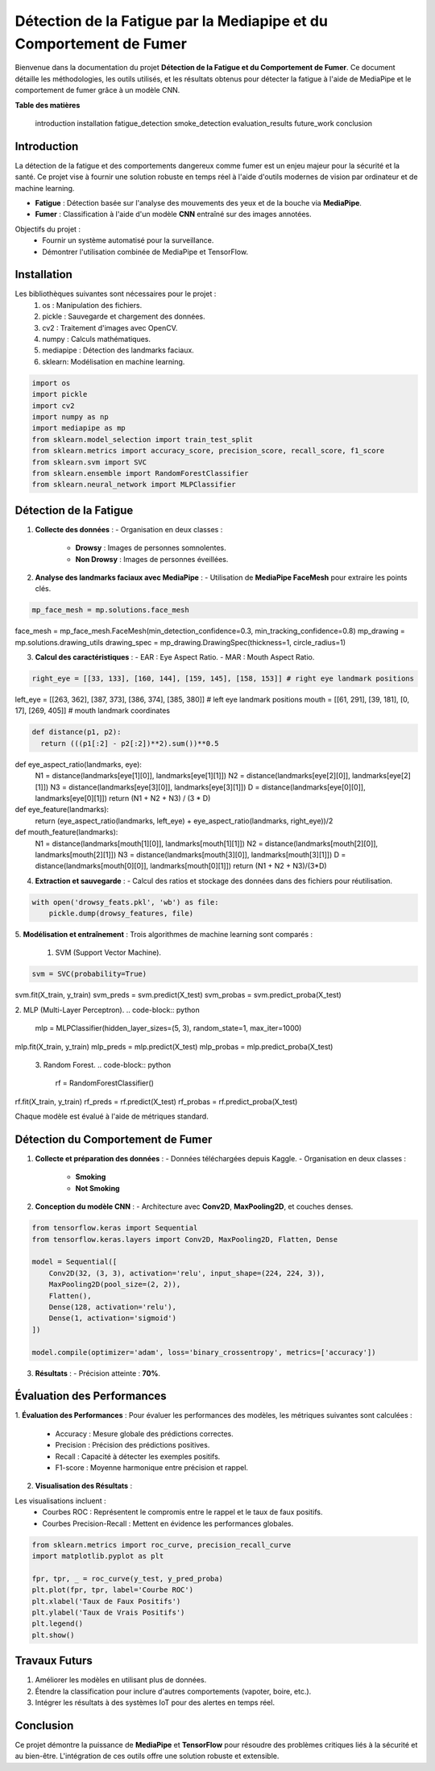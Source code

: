 ====================================================================
Détection de la Fatigue par la Mediapipe et du Comportement de Fumer
====================================================================

Bienvenue dans la documentation du projet **Détection de la Fatigue et du Comportement de Fumer**. Ce document détaille les méthodologies, les outils utilisés, et les résultats obtenus pour détecter la fatigue à l'aide de MediaPipe et le comportement de fumer grâce à un modèle CNN.

**Table des matières**

   introduction
   installation
   fatigue_detection
   smoke_detection
   evaluation_results
   future_work
   conclusion


Introduction
============

La détection de la fatigue et des comportements dangereux comme fumer est un enjeu majeur pour la sécurité et la santé. Ce projet vise à fournir une solution robuste en temps réel à l'aide d'outils modernes de vision par ordinateur et de machine learning.

- **Fatigue** : Détection basée sur l'analyse des mouvements des yeux et de la bouche via **MediaPipe**.
- **Fumer** : Classification à l'aide d'un modèle **CNN** entraîné sur des images annotées.

Objectifs du projet :
  - Fournir un système automatisé pour la surveillance.
  - Démontrer l'utilisation combinée de MediaPipe et TensorFlow.

Installation
============

Les bibliothèques suivantes sont nécessaires pour le projet :
  1. os : Manipulation des fichiers.
  2. pickle : Sauvegarde et chargement des données.
  3. cv2  : Traitement d'images avec OpenCV.
  4. numpy : Calculs mathématiques.
  5. mediapipe : Détection des landmarks faciaux.
  6. sklearn: Modélisation en machine learning.

.. code-block:: python

   import os
   import pickle
   import cv2
   import numpy as np
   import mediapipe as mp
   from sklearn.model_selection import train_test_split
   from sklearn.metrics import accuracy_score, precision_score, recall_score, f1_score
   from sklearn.svm import SVC
   from sklearn.ensemble import RandomForestClassifier
   from sklearn.neural_network import MLPClassifier

Détection de la Fatigue
=======================

1. **Collecte des données** :
   - Organisation en deux classes :
     - **Drowsy** : Images de personnes somnolentes.
     - **Non Drowsy** : Images de personnes éveillées.

2. **Analyse des landmarks faciaux avec MediaPipe** :
   - Utilisation de **MediaPipe FaceMesh** pour extraire les points clés.

.. code-block:: python

   mp_face_mesh = mp.solutions.face_mesh
face_mesh = mp_face_mesh.FaceMesh(min_detection_confidence=0.3, min_tracking_confidence=0.8)
mp_drawing = mp.solutions.drawing_utils 
drawing_spec = mp_drawing.DrawingSpec(thickness=1, circle_radius=1)

3. **Calcul des caractéristiques** :
   - EAR : Eye Aspect Ratio.
   - MAR : Mouth Aspect Ratio.
   
.. code-block:: python

  right_eye = [[33, 133], [160, 144], [159, 145], [158, 153]] # right eye landmark positions
left_eye = [[263, 362], [387, 373], [386, 374], [385, 380]] # left eye landmark positions
mouth = [[61, 291], [39, 181], [0, 17], [269, 405]] # mouth landmark coordinates

.. code-block:: python


  def distance(p1, p2):
    return (((p1[:2] - p2[:2])**2).sum())**0.5

def eye_aspect_ratio(landmarks, eye):
    N1 = distance(landmarks[eye[1][0]], landmarks[eye[1][1]])
    N2 = distance(landmarks[eye[2][0]], landmarks[eye[2][1]])
    N3 = distance(landmarks[eye[3][0]], landmarks[eye[3][1]])
    D = distance(landmarks[eye[0][0]], landmarks[eye[0][1]])
    return (N1 + N2 + N3) / (3 * D)

def eye_feature(landmarks):
    return (eye_aspect_ratio(landmarks, left_eye) + eye_aspect_ratio(landmarks, right_eye))/2

def mouth_feature(landmarks):
    N1 = distance(landmarks[mouth[1][0]], landmarks[mouth[1][1]])
    N2 = distance(landmarks[mouth[2][0]], landmarks[mouth[2][1]])
    N3 = distance(landmarks[mouth[3][0]], landmarks[mouth[3][1]])
    D = distance(landmarks[mouth[0][0]], landmarks[mouth[0][1]])
    return (N1 + N2 + N3)/(3*D)

4. **Extraction et sauvegarde** :
   - Calcul des ratios et stockage des données dans des fichiers pour réutilisation.

.. code-block:: python

   with open('drowsy_feats.pkl', 'wb') as file:
       pickle.dump(drowsy_features, file)

5. **Modélisation et entraînement** :
Trois algorithmes de machine learning sont comparés :
  1. SVM (Support Vector Machine).
.. code-block:: python

    svm = SVC(probability=True)
svm.fit(X_train, y_train)
svm_preds = svm.predict(X_test)
svm_probas = svm.predict_proba(X_test)

2. MLP (Multi-Layer Perceptron).
.. code-block:: python

    mlp = MLPClassifier(hidden_layer_sizes=(5, 3), random_state=1, max_iter=1000)
mlp.fit(X_train, y_train)
mlp_preds = mlp.predict(X_test)
mlp_probas = mlp.predict_proba(X_test)

 3. Random Forest.
 .. code-block:: python
    rf = RandomForestClassifier()
rf.fit(X_train, y_train)
rf_preds = rf.predict(X_test)
rf_probas = rf.predict_proba(X_test)

Chaque modèle est évalué à l'aide de métriques standard.

Détection du Comportement de Fumer
==================================

1. **Collecte et préparation des données** :
   - Données téléchargées depuis Kaggle.
   - Organisation en deux classes :
     - **Smoking**
     - **Not Smoking**

2. **Conception du modèle CNN** :
   - Architecture avec **Conv2D**, **MaxPooling2D**, et couches denses.

.. code-block:: python

   from tensorflow.keras import Sequential
   from tensorflow.keras.layers import Conv2D, MaxPooling2D, Flatten, Dense

   model = Sequential([
       Conv2D(32, (3, 3), activation='relu', input_shape=(224, 224, 3)),
       MaxPooling2D(pool_size=(2, 2)),
       Flatten(),
       Dense(128, activation='relu'),
       Dense(1, activation='sigmoid')
   ])

   model.compile(optimizer='adam', loss='binary_crossentropy', metrics=['accuracy'])

3. **Résultats** :
   - Précision atteinte : **70%**.

Évaluation des Performances
===========================

1. **Évaluation des Performances** :
Pour évaluer les performances des modèles, les métriques suivantes sont calculées :
   - Accuracy : Mesure globale des prédictions correctes.
   - Precision : Précision des prédictions positives.
   - Recall : Capacité à détecter les exemples positifs.
   - F1-score : Moyenne harmonique entre précision et rappel.

2. **Visualisation des Résultats** :

Les visualisations incluent :
   - Courbes ROC : Représentent le compromis entre le rappel et le taux de faux positifs.
   - Courbes Precision-Recall : Mettent en évidence les performances globales.

.. code-block:: python

   from sklearn.metrics import roc_curve, precision_recall_curve
   import matplotlib.pyplot as plt

   fpr, tpr, _ = roc_curve(y_test, y_pred_proba)
   plt.plot(fpr, tpr, label='Courbe ROC')
   plt.xlabel('Taux de Faux Positifs')
   plt.ylabel('Taux de Vrais Positifs')
   plt.legend()
   plt.show()

Travaux Futurs
==============

1. Améliorer les modèles en utilisant plus de données.
2. Étendre la classification pour inclure d'autres comportements (vapoter, boire, etc.).
3. Intégrer les résultats à des systèmes IoT pour des alertes en temps réel.

Conclusion
==========

Ce projet démontre la puissance de **MediaPipe** et **TensorFlow** pour résoudre des problèmes critiques liés à la sécurité et au bien-être. L'intégration de ces outils offre une solution robuste et extensible.

